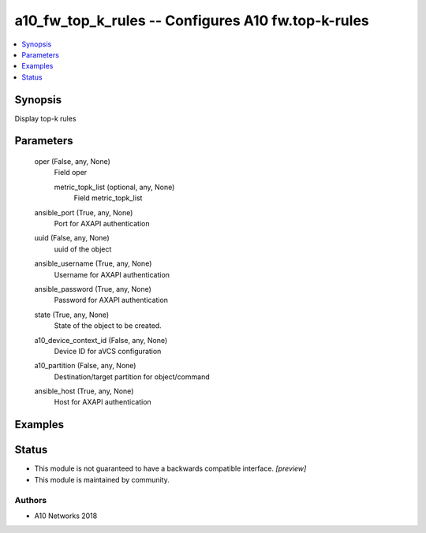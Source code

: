 .. _a10_fw_top_k_rules_module:


a10_fw_top_k_rules -- Configures A10 fw.top-k-rules
===================================================

.. contents::
   :local:
   :depth: 1


Synopsis
--------

Display top-k rules






Parameters
----------

  oper (False, any, None)
    Field oper


    metric_topk_list (optional, any, None)
      Field metric_topk_list



  ansible_port (True, any, None)
    Port for AXAPI authentication


  uuid (False, any, None)
    uuid of the object


  ansible_username (True, any, None)
    Username for AXAPI authentication


  ansible_password (True, any, None)
    Password for AXAPI authentication


  state (True, any, None)
    State of the object to be created.


  a10_device_context_id (False, any, None)
    Device ID for aVCS configuration


  a10_partition (False, any, None)
    Destination/target partition for object/command


  ansible_host (True, any, None)
    Host for AXAPI authentication









Examples
--------

.. code-block:: yaml+jinja

    





Status
------




- This module is not guaranteed to have a backwards compatible interface. *[preview]*


- This module is maintained by community.



Authors
~~~~~~~

- A10 Networks 2018

